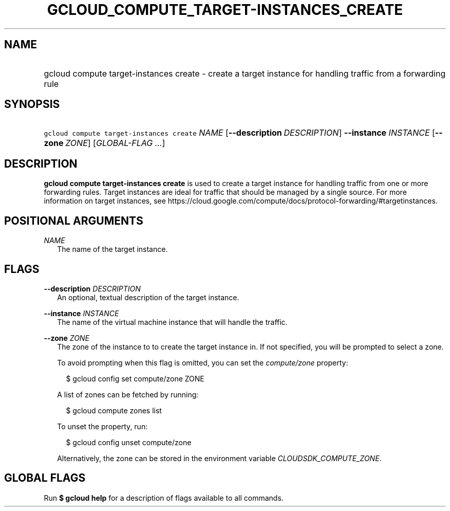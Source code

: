 
.TH "GCLOUD_COMPUTE_TARGET\-INSTANCES_CREATE" 1



.SH "NAME"
.HP
gcloud compute target\-instances create \- create a target instance for handling traffic from a forwarding rule



.SH "SYNOPSIS"
.HP
\f5gcloud compute target\-instances create\fR \fINAME\fR [\fB\-\-description\fR\ \fIDESCRIPTION\fR] \fB\-\-instance\fR \fIINSTANCE\fR [\fB\-\-zone\fR\ \fIZONE\fR] [\fIGLOBAL\-FLAG\ ...\fR]


.SH "DESCRIPTION"

\fBgcloud compute target\-instances create\fR is used to create a target
instance for handling traffic from one or more forwarding rules. Target
instances are ideal for traffic that should be managed by a single source. For
more information on target instances, see
https://cloud.google.com/compute/docs/protocol\-forwarding/#targetinstances.



.SH "POSITIONAL ARGUMENTS"

\fINAME\fR
.RS 2m
The name of the target instance.


.RE

.SH "FLAGS"

\fB\-\-description\fR \fIDESCRIPTION\fR
.RS 2m
An optional, textual description of the target instance.

.RE
\fB\-\-instance\fR \fIINSTANCE\fR
.RS 2m
The name of the virtual machine instance that will handle the traffic.

.RE
\fB\-\-zone\fR \fIZONE\fR
.RS 2m
The zone of the instance to to create the target instance in. If not specified,
you will be prompted to select a zone.

To avoid prompting when this flag is omitted, you can set the
\f5\fIcompute/zone\fR\fR property:

.RS 2m
$ gcloud config set compute/zone ZONE
.RE

A list of zones can be fetched by running:

.RS 2m
$ gcloud compute zones list
.RE

To unset the property, run:

.RS 2m
$ gcloud config unset compute/zone
.RE

Alternatively, the zone can be stored in the environment variable
\f5\fICLOUDSDK_COMPUTE_ZONE\fR\fR.


.RE

.SH "GLOBAL FLAGS"

Run \fB$ gcloud help\fR for a description of flags available to all commands.

